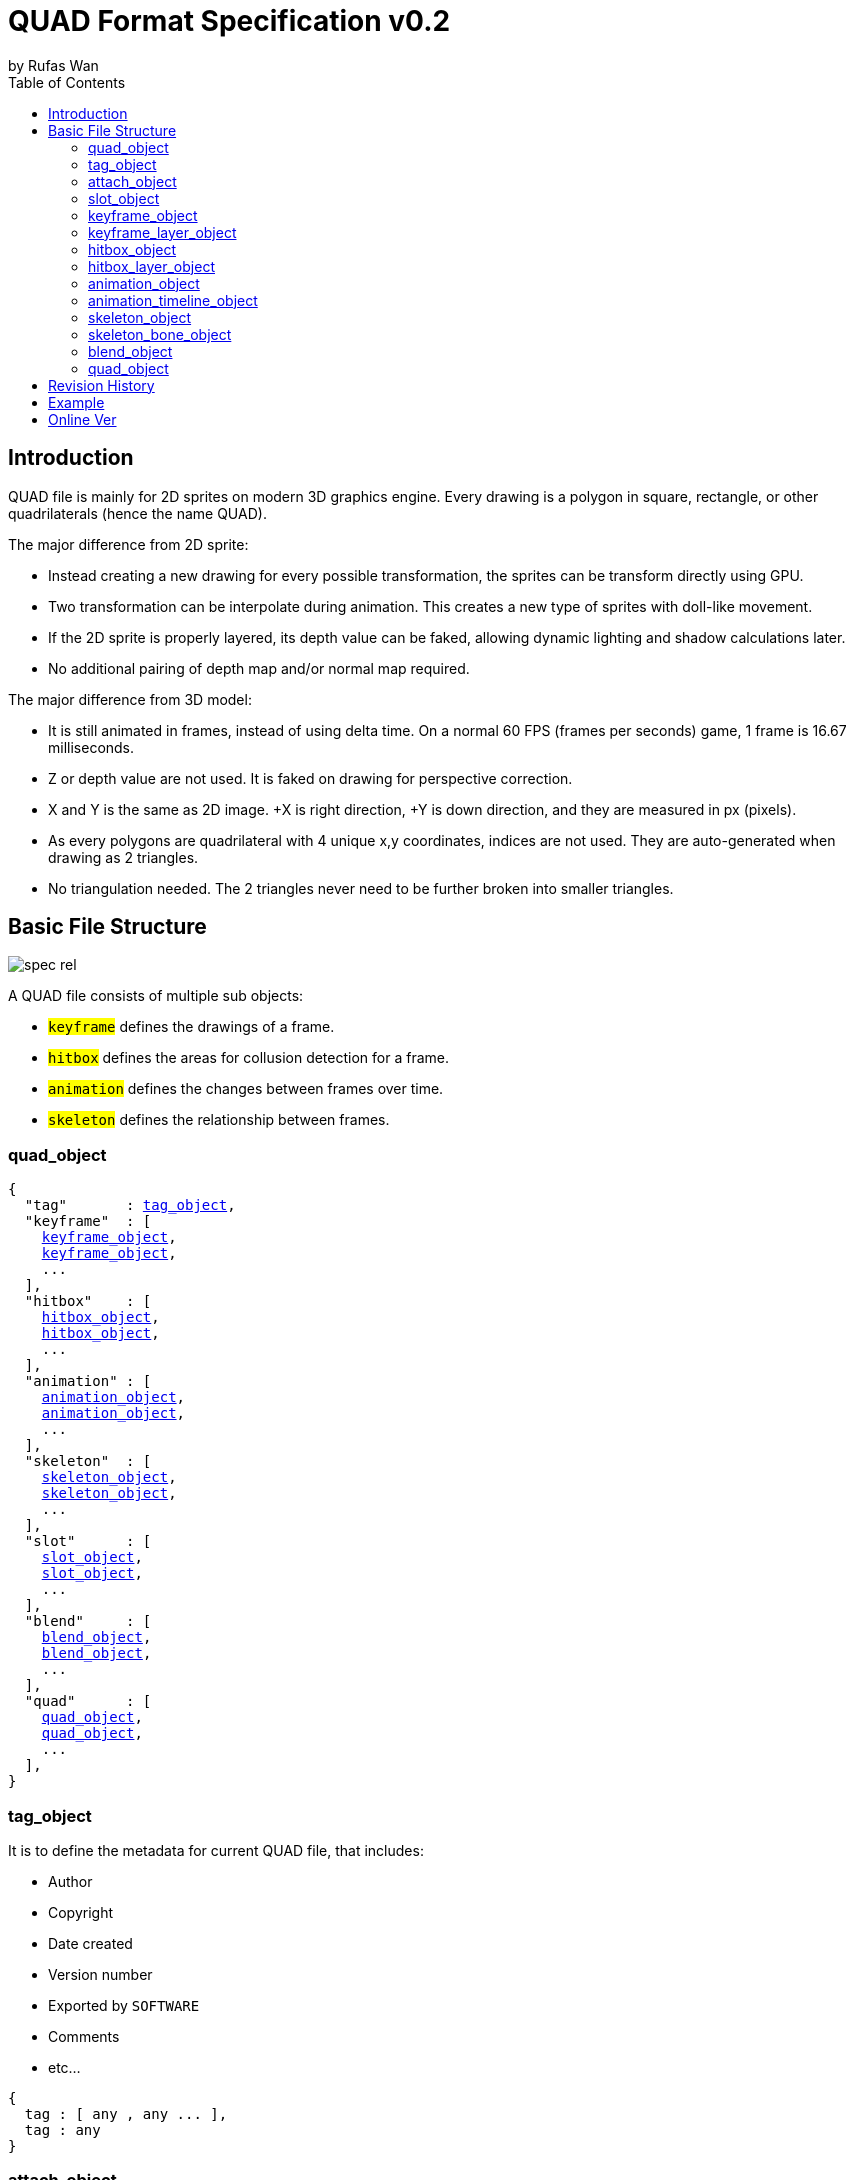 :hardbreaks-option:
= QUAD Format Specification v0.2
by Rufas Wan
:toc:

== Introduction

QUAD file is mainly for 2D sprites on modern 3D graphics engine. Every drawing is a polygon in square, rectangle, or other quadrilaterals (hence the name QUAD).

The major difference from 2D sprite:

* Instead creating a new drawing for every possible transformation, the sprites can be transform directly using GPU.
* Two transformation can be interpolate during animation. This creates a new type of sprites with doll-like movement.
* If the 2D sprite is properly layered, its depth value can be faked, allowing dynamic lighting and shadow calculations later.
* No additional pairing of depth map and/or normal map required.

The major difference from 3D model:

* It is still animated in frames, instead of using delta time. On a normal 60 FPS (frames per seconds) game, 1 frame is 16.67 milliseconds.
* Z or depth value are not used. It is faked on drawing for perspective correction.
* X and Y is the same as 2D image. +X is right direction, +Y is down direction, and they are measured in px (pixels).
* As every polygons are quadrilateral with 4 unique x,y coordinates, indices are not used. They are auto-generated when drawing as 2 triangles.
* No triangulation needed. The 2 triangles never need to be further broken into smaller triangles.

== Basic File Structure

image::spec-rel.png[]

A QUAD file consists of multiple sub objects:

* #`keyframe`# defines the drawings of a frame.
* #`hitbox`# defines the areas for collusion detection for a frame.
* #`animation`# defines the changes between frames over time.
* #`skeleton`# defines the relationship between frames.

=== quad_object

[subs="specialchars,macros"]
----
{
  "tag"       : <<_tag_object>>,
  "keyframe"  : [
    <<_keyframe_object>>,
    <<_keyframe_object>>,
    ...
  ],
  "hitbox"    : [
    <<_hitbox_object>>,
    <<_hitbox_object>>,
    ...
  ],
  "animation" : [
    <<_animation_object>>,
    <<_animation_object>>,
    ...
  ],
  "skeleton"  : [
    <<_skeleton_object>>,
    <<_skeleton_object>>,
    ...
  ],
  "slot"      : [
    <<_slot_object>>,
    <<_slot_object>>,
    ...
  ],
  "blend"     : [
    <<_blend_object>>,
    <<_blend_object>>,
    ...
  ],
  "quad"      : [
    <<_quad_object>>,
    <<_quad_object>>,
    ...
  ],
}
----

=== tag_object

It is to define the metadata for current QUAD file, that includes:

* Author
* Copyright
* Date created
* Version number
* Exported by ``SOFTWARE``
* Comments
* etc...

[subs="specialchars,macros"]
----
{
  tag : [ any , any ... ],
  tag : any
}
----

=== attach_object

Used internally by an object to link with another object.

If invalid, the object is not attached.

[subs="specialchars,macros"]
----
{
  "type" : string tag,
  "id"   : int id,
}

----

type (required)::
	* For linking to other objects in the QUAD file.
	* Valid values are: #`keyframe`#, #`hitbox`#, #`slot`#, #`animation`# and #`skeleton`#.

id (required)::
	* Array index to the object.

=== slot_object

Used when more than 1 object need to be attach to a frame.

A frame can consist of a sprite, a hitbox and a sound effect.

[subs="specialchars,macros"]
----
[
  <<_attach_object>>,
  <<_attach_object>>,
  ...
]
----

=== keyframe_object

It is to define a drawing for a frame. The result is an assembled sprite.

[subs="specialchars,macros"]
----
{
  "debug" : any,
  "name"  : string,
  "layer" : [
    <<_keyframe_layer_object>>,
    <<_keyframe_layer_object>>,
    ...
  ],
}
----

debug::
	* Additional notes and/or comments.

name::
	* Custom string to identify this object.
	* If omitted, then it is default to "keyframe %d".

layer (required)::
	* An array of objects to be drawn from bottom to top order (Painter's algorithm).

=== keyframe_layer_object

[subs="specialchars,macros"]
----
{
  "debug"    : any,
  "dstquad"  : [
    number x1 , number y1 ,
    number x2 , number y2 ,
    number x3 , number y3 ,
    number x4 , number y4 ,
  ],
  "fogquad"  : [ string rgba1 , string rgba2 , string rgba3 , string rgba4 ],
  "fogquad"  : string rgba,
  "blend_id" : int id,
  "tex_id"   : int id,
  "srcquad"  : [
    number x1 , number y1 ,
    number x2 , number y2 ,
    number x3 , number y3 ,
    number x4 , number y4 ,
  ],
}
----

debug::
	* Additional notes and/or comments.

dstquad (required)::
	* Accepts 8 numbers array, or 4 pairs of x,y coordinates.
	* Measured in pixel (px), with +X is right direction, and +Y is down direction.
	* If omitted, then the layer object is skipped.

fogquad::
	* All strings is in "#rrggbbaa" format.
	* Accepts a string, or 4 strings array.
	** For a string, it is duplicated 3 times to become 4 strings array.
	* If omitted, then it is default to "#ffffffff" (white solid).

blend_id::
	* Required to draw texture.
	* If omitted or it is invalid, then it is default to -1 (nothing drawn).

tex_id::
	* Required to draw texture.
	* If omitted or it is invalid, then it is default to -1 (draw fog color only)

srcquad::
	* Required to draw texture.
	* Accepts 8 numbers array, as in 4 pairs of x,y coordinates.
	* Measured in pixel (px), with +X is right direction, and +Y is down direction.
	* If omitted or it is invalid, then fog color only is drawn.

=== hitbox_object

It is to define the areas for collusion detection for a frame.

[subs="specialchars,macros"]
----
{
  "debug" : any,
  "name"  : string,
  "layer" : [
    <<_hitbox_layer_object>>,
    <<_hitbox_layer_object>>,
    ...
  ],
}
----

debug::
	* Additional notes and/or comments.

name::
	* Custom string to identify this object.
	* If omitted, then it is default to "hitbox %d".

layer (required)::
	* An array of hitbox with different properties.

=== hitbox_layer_object

[subs="specialchars,macros"]
----
{
  "debug"   : any,
  "hitquad" : [
    number x1 , number y1 ,
    number x2 , number y2 ,
    number x3 , number y3 ,
    number x4 , number y4 ,
  ],
}
----

debug::
	* Additional notes and/or comments.

hitquad (required)::
	* Accepts 8 numbers array, or 4 pairs of x,y coordinates.
	* Measured in pixel (px), with +X is right direction, and +Y is down direction.
	* If omitted, then the layer object is skipped.

=== animation_object

It is to define the *changes* between frames over time.

[subs="specialchars,macros"]
----
{
  "debug"    : any,
  "name"     : string,
  "timeline" : [
    <<_animation_timeline_object>>,
    <<_animation_timeline_object>>,
    ...
  ],
  "loop_id"  : int id,
}
----

debug::
	* Additional notes and/or comments.

name::
	* Custom string to identify this object.
	* If omitted, then it is default to "animation %d".

timeline (required)::
	* An array of objects to be drawn in sequence.

loop_id::
	* Marks the array index for next frame when timeline reaches the end.
	* Value `0` (zero) restarts from the beginning.
	* If omitted, then it is default `-1` (no loop).

=== animation_timeline_object

[subs="specialchars,macros"]
----
{
  "debug"  : any,
  "time"   : number fps,
  "attach" : <<_attach_object>>,
  "matrix" : [a,b,c,d , e,f,g,h , i,j,k,l , m,n,o,p],
  "color"  : string rgba,
  "mix"    : bool,
}
----

debug::
	* Additional notes and/or comments.

time (required)::
	* Measured in frames. For 60 FPS (frames per second), 1 frame is 16.67 milliseconds.

attach::
	* If omitted, then nothing is drawn.

matrix::
	* A 4x4 transformation matrix.
	* If omitted, then it is default to 4x4 identity matrix.

color::
	* String is in "#rrggbbaa" format.
	* If omitted, then it is default to "#ffffffff" (white solid).

mix::
	* Affects matrix and color value.
	* Marks the animation for the current frame is interpolated with the next frame.
	** rate = t / time , t++
	** matrix or color = (current * (1 - rate)) + (next * rate)
	* If omitted, then it is default to `0` (false)

=== skeleton_object

It is to define the *relationship* between frames.

[subs="specialchars,macros"]
----
{
  "debug" : any,
  "name"  : string,
  "bone"  : [
    <<_skeleton_bone_object>>,
    <<_skeleton_bone_object>>,
    ...
  ],
}
----

debug::
	* Additional notes and/or comments.

name::
	* Custom string to identify this object.
	* If omitted, then it is default to "skeleton %d".

bone (required)::
	* An array of bones to built the skeleton.

=== skeleton_bone_object

[subs="specialchars,macros"]
----
{
  "debug"     : any,
  "name"      : string,
  "attach"    : <<_attach_object>>,
  "parent_id" : int id,
  "order"     : number,
}
----

debug::
	* Additional notes and/or comments.

name::
	* Custom string to identify this object.
	* If omitted, then it is default to "skeleton bone %d".

attach::
	* If omitted, then it is invisible bone and drawing is skipped.

parent_id::
	* Array index for the Bone ID to inherit transformation matrix and color from.
	* If omitted, or parent_id is same as current bone ID, then it is default to -1 (no parent).

order::
	* Bones drawing order. Lower value mean it is drawn first (bottom layer), and highest value is drawn last.
	* If 2 or more bones has the same value, then these bones are ordered by its Bone ID.
	* If omitted, then it is default to same value as Bone ID.

=== blend_object

It is to define alpha blending formula to handle transparency and semi-transparency pixels.

[subs="specialchars,macros"]
----
{
  "debug"  : any,
  "name"   : string,
  "mode"   : [
    string mode,
    string s_factor, string d_factor
  ],
  "mode"   : [
    string c_mode, string a_mode,
    string sc_factor, string dc_factor,
    string sa_factor, string da_factor
  ],
  "color"  : string rgba,
}
----

debug::
	* Additional notes and/or comments.

name::
	* Custom string to identify this object.
	* If omitted, then it is default to "blend %d".

mode (required)::
	* All strings are WebGL enum for #`blendEquation()`# and #`blendFunc()`#.
	* Accepts a 3 strings array, or a 6 strings array.
	** For 3 strings array, it is 1 enum for #`blendEquation()`# and then 2 enum for #`blendFunc()`#.
	** For 6 strings array, it is 2 enum for #`blendEquationSeparate()`# and then 4 enum for #`blendFuncSeparate()`#.

color::
	* Constant color for #`blendColor()`#.
	* Used when #`blendFunc()`#/#`blendFuncSeparate()`# uses factor #`CONSTANT_COLOR`#, #`CONSTANT_ALPHA`#, #`ONE_MINUS_CONSTANT_COLOR`# or #`ONE_MINUS_CONSTANT_ALPHA`#.
	* String is in "#rrggbbaa" format.
	* If omitted, then it is default to "#ffffffff" (white solid).

=== quad_object

It is to connect with another QUAD file, allowing interaction between QUAD files.

[subs="specialchars,macros"]
----
{
  "list" : pointer,
  "id"   : int id,
}
----

list (required)::
	* Pointer to array of QUAD files.

id (required)::
	* Array index to the QUAD file.

== Revision History

v0.x::
	* Asciidoc formating and minor text revision.

v0.2 (2023-05-11)::
	* Rewritten from scratch with dynamic attach system.
	* Object keys are standardize to be singular form in `lower_snake_case`.
	* Added `Hitbox` objects.
	* Added `Slot` objects.
	* Added `Skeleton` objects.
	* Added `Blending` objects.
	* `Animation` object is simplified to one-track only.
	* Added matrix and color mixing to `Animation` objects.

v0.1 (2021-03-01)::
	* Initial release and first draft.

== Example

link:sample.quad[sample.quad (2794 bytes)]

== Online Ver
* https://github.com/rufaswan/Web2D_Games/blob/master/docs/quad_player_mobile/spec.adoc
* https://rufaswan.github.io/Web2D_Games/quad_player_mobile/spec.html
